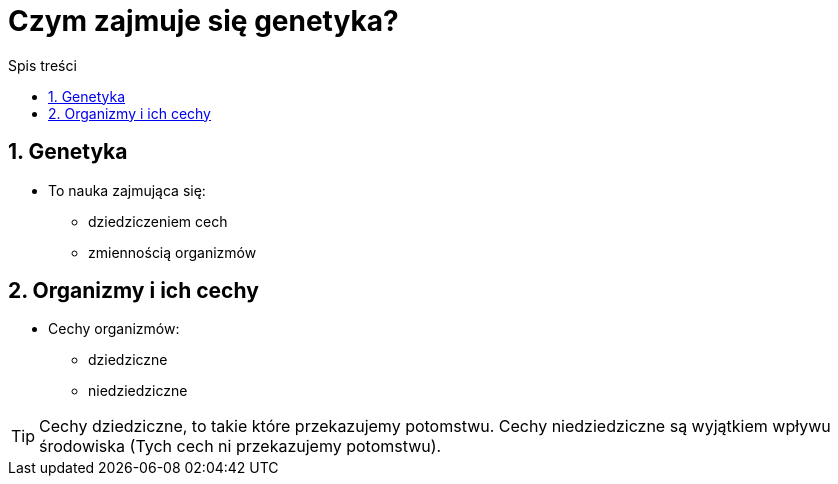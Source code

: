 = Czym zajmuje się genetyka?
:toc:
:toc-title: Spis treści
:sectnums:
:icons: font
:imagesdir: obrazki
ifdef::env-github[]
:tip-caption: :bulb:
:note-caption: :information_source:
:important-caption: :heavy_exclamation_mark:
:caution-caption: :fire:
:warning-caption: :warning:
endif::[]

== Genetyka
* To nauka zajmująca się:

** dziedziczeniem cech

** zmiennością organizmów

== Organizmy i ich cechy
* Cechy organizmów:

** dziedziczne

** niedziedziczne

TIP: Cechy dziedziczne, to takie które przekazujemy potomstwu. Cechy niedziedziczne są wyjątkiem wpływu środowiska (Tych cech ni przekazujemy potomstwu). 